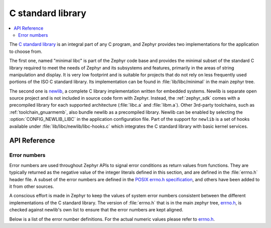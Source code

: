 .. _libc_api:

C standard library
##################

.. contents::
    :local:
    :depth: 2

The `C standard library`_ is an integral part of any C program, and Zephyr
provides two implementations for the application to choose from.

The first one, named "minimal libc" is part of the Zephyr code base and provides
the minimal subset of the standard C library required to meet the needs of
Zephyr and its subsystems and features, primarily in the areas of string
manipulation and display. It is very low footprint and is suitable for projects
that do not rely on less frequently used portions of the ISO C standard library.
Its implementation can be found in :file:`lib/libc/minimal` in the main zephyr
tree.

The second one is `newlib`_, a complete C library implementation written for
embedded systems. Newlib is separate open source project and is not included in
source code form with Zephyr. Instead, the :ref:`zephyr_sdk` comes with a
precompiled library for each supported architecture (:file:`libc.a` and
:file:`libm.a`). Other 3rd-party toolchains, such as :ref:`toolchain_gnuarmemb`,
also bundle newlib as a precompiled library.
Newlib can be enabled by selecting the :option:`CONFIG_NEWLIB_LIBC` in the
application configuration file. Part of the support for ``newlib`` is a set of
hooks available under :file:`lib/libc/newlib/libc-hooks.c` which integrates
the C standard library with basic kernel services.


.. _`C standard library`: https://en.wikipedia.org/wiki/C_standard_library
.. _`newlib`: https://sourceware.org/newlib/

API Reference
*************

Error numbers
=============

Error numbers are used throughout Zephyr APIs to signal error conditions as
return values from functions. They are typically returned as the negative value
of the integer literals defined in this section, and are defined in the
:file:`errno.h` header file.
A subset of the error numbers are defined in the `POSIX errno.h specification`_,
and others have been added to it from other sources.

A conscious effort is made in Zephyr to keep the values of system error numbers
consistent between the different implementations of the C standard library. The
version of :file:`errno.h` that is in the main zephyr tree, `errno.h`_, is
checked against newlib's own list to ensure that the error numbers are kept
aligned.

Below is a list of the error number definitions. For the actual numeric values
please refer to `errno.h`_.

.. doxygengroup:: system_errno
   :project: Zephyr

.. _`POSIX errno.h specification`: https://pubs.opengroup.org/onlinepubs/9699919799/basedefs/errno.h.html
.. _`errno.h`: https://github.com/zephyrproject-rtos/zephyr/blob/main/lib/libc/minimal/include/errno.h
